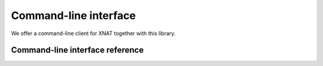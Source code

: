 Command-line interface
======================

We offer a command-line client for XNAT together with this library.


Command-line interface reference
--------------------------------

.. click:: xnat.client:cli
   :prog: xnat
   :nested: full